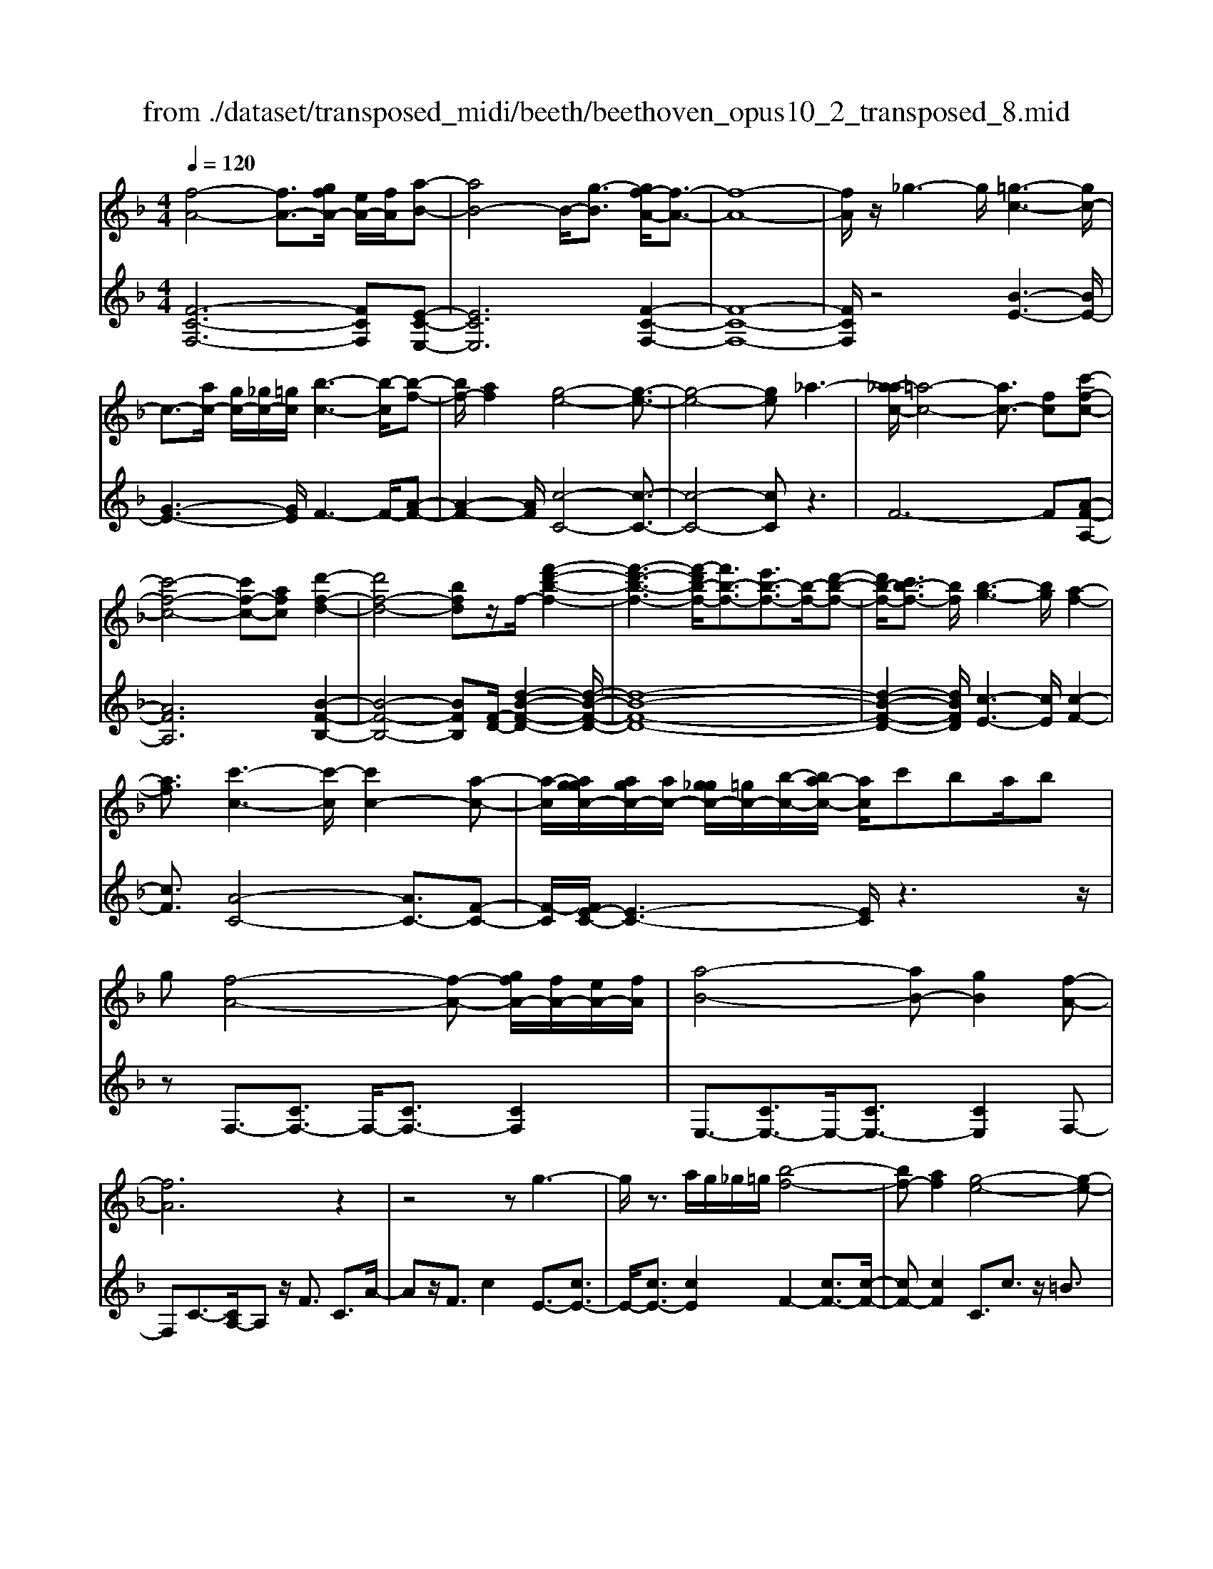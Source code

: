 X: 1
T: from ./dataset/transposed_midi/beeth/beethoven_opus10_2_transposed_8.mid
M: 4/4
L: 1/8
Q:1/4=120
% Last note suggests Phrygian mode tune
K:F % 1 flats
V:1
%%MIDI program 0
[f-A-]4 [fA-]3/2[gfA-]/2 [eA-]/2[fA]/2[a-B-]| \
[aB-]4 B/2-[g-B]3/2 [gf-A-]/2[f-A-]3/2| \
[f-A-]8| \
[fA]/2z/2_g3- g/2[=g-c-]3[gc-]/2|
c3/2-[ac-]/2 [gc-]/2[_gc-]/2[=gc]/2[b-c-]3[b-c]/2[b-f-]| \
[bf-]/2[af]2[g-e-]4[g-e-]3/2| \
[g-e-]4 [ge]_a3-| \
[a-_ac-]/2[=a-c-]4[ac-]3/2 [fc][c'-f-c-]|
[c'-f-c-]4 [c'f-c-][afc] [d'-f-d-]2| \
[d'f-d-]4 [bfd]z/2f/2- [f'-d'-b-f-]2| \
[f'-d'-b-f-]3[f'-d'b-f-]/2[f'b-f-]3/2[e'b-f-]3/2[b-f-]/2[d'-b-f-]| \
[d'b-f-]/2[c'b-f-]3/2 [bf]/2[b-g-]3[bg]/2 [a-f-]2|
[af]3/2[c'-c-]3[c'-c]/2[c'c-]2[a-c-]| \
[a-c]/2[aggc-]/2[agc-]/2[ac-]/2 [g_gc-]/2[=gc-]/2[b-c-]/2[ba-c-]/2 [ac]/2c'ba/2b| \
g[f-A-]4[f-A-] [gfA-]/2[fA-]/2[eA-]/2[fA]/2| \
[a-B-]4 [aB-][gB]2[f-A-]|
[fA]6 z2| \
z4 zg3-| \
g/2z3/2 a/2g/2_g/2=g/2 [b-f-]4| \
[bf-][af]2[g-e-]4[g-e-]|
[ge]2 z6| \
z/2[a-c]/2a4-a3/2f/2-[fc-]/2[c'-c]/2| \
c'4- c'3/2a/2 d/2d'3/2-| \
d'8-|
d'/2-[d'c'-_g-]/2[c'g] z/2[b-=g-]3/2 [ba-gf-]/2[af-]3[c'-f-]/2| \
[c'f]3[b-e-]3 [be-]/2[g-e-]3/2| \
[ge]2 [g-B]4 [g-A-]/2[g-B-A]/2[g-B]/2[g-c-]/2| \
[g-c]/2[gB][fA]4z2z/2|
z[d''-d']/2d''4-d''/2 z/2z/2z/2z/2| \
d3/2z4z/2 [cA][c-A-]| \
[cA]6 [B-G-]2| \
[BG]3/2z3c'/2c''3-|
c''2 z/2z/2z/2c3/2z3| \
z2 [B-G-]/2[B-BG-G]/2[B-G-]4[B-G-]| \
[BG]3/2[A-F-]3[AF]/2z3| \
z8|
z4 z[cFC] c2-| \
c4- c=B3/2_d3/2-| \
_d/2=d3/2 _g3/2-[=g-_g]/2 =gz/2b3/2-[=b-_b]/2=b/2-| \
=b/2z/2_d'3/2-[=d'-_d']/2=d' e'2 f'3/2d'/2-|
d'3/2=b6-b/2-| \
=b3/2-[c'b]/2 b/2a/2b/2c'2-c'/2 d'd'-| \
d'2- d'/2c'4-c'3/2-| \
c'_d'3- d'/2=d'3-d'/2-|
d'4- d'e'/2d'/2 c'/2[e'-d']/2e'-| \
e'f' f'3-f'/2e'2-e'/2-| \
e'z6z| \
=B/2 (3c/2d/2c/2 (3B/2f/2e/2 (3d/2b/2a/2[d'g]/2 [c'b]/2f'/2e'/2d'/2 a'2-|
a'4- a'/2-[a'a']/2[g'f']/2[e'd']/2 [c'=b]/2d'3/2-| \
d'c' =b3/2[d'-c']/2 d'c'/2c2-c/2-| \
cz4[ed]/2 (3f/2e/2d/2 (3=b/2a/2g/2[d'c']/2| \
 (3=b/2f'/2e'/2[b'd']/2a'/2 g'/2d''4-d''3/2-|
d''-[d''d'']/2[c''=b']/2  (3a'/2g'/2f'/2e'4-e'| \
ze' f'4- f'z| \
f'g'4-g' z/2g'_a'/2-| \
_a'4- a'/2za'=a'3/2-|
a'3-a'/2za'/2-[=b'-a']/2b'2-b'/2-| \
=b'2 z3/2b'c''3-c''/2-| \
c''3/2zz/2z/2d''3/2c''3/2=b'3/2| \
z/2a'3/2 g'3/2z/2 _g'3/2-[a'-g']/2 a'=g'-|
g'f'3/2e'3/2 z/2d'3/2 g'2| \
_e'=e' z/2eze'ez/2e'| \
f'f z3/2f'f_g'z/2=g'| \
gz3/2g'gg'_a'z/2a|
z_a' az/2a'=a'az3/2| \
a'a z/2b'=b'bz3/2b'| \
=bb' z/2c''c'zc''z/2c'| \
c''_e' z/2c''_g'c''z/2 g'-[=g'-_g']/2=g'/2-|
g'6- g'_g'| \
z/2a'g'f'z/2 e'[d'-c'-]3| \
[d'c'-]3c'/2-c'/2 [g'-=b-]4| \
[g'=b-]3/2[g'b][c'-e-]3[c'e]/2 z2|
z2 z/2_ga=gz/2 fe| \
[dc-]6 c/2-c/2[g-=B-]| \
[g-=B-]4 [gB-]/2[gB]c2-c/2-| \
cz6z|
z2 E/2-[e-c-B-G-E]3[ecBG]/2 z2| \
z6 z3/2[f-A-]/2| \
[f-A-]4 [fA-][gA-]/2[fA-]/2 [eA]/2f/2[a-B-]| \
[aB-]4 [gB]2 [f-A-]2|
[f-A-]4 [f-A]f2e-| \
e/2-[f-e]/2f3/2_g3/2- [=g-_gc-]/2[=gc-]3c/2-| \
c3/2-[ac-]/2 [gc-]/2[_gc]/2=g/2[b-c-]3[b-f-c]/2[b-f-]| \
[bf-]/2[a-f]3/2 a/2[g-e-]4[g-e-]3/2|
[g-e]3/2gd'c'ba_az/2| \
a6 fc'-| \
c'4- c'a/2-[d'-a]/2 d'2-| \
d'3-d'/2bf'3-f'/2-|
f'3-[f'f-]2[e'f-]3/2[d'f-]3/2| \
f/2-[c'f]3/2 [c'c-]3/2c/2- [bc]3/2[bc-]2[a-c-]/2| \
[ac][c'-c-]3 [c'-c]/2[c'c-]2[a-c]3/2| \
[aggc-]/2[agc-]/2[ac-]/2[g_gc-]/2 [=gc-]/2[bc-][a-c]/2 a/2c'/2-[c'b-]/2b/2  (3ac'b|
g/2[f-A-]4[fA-]3/2 [gA-]/2[fA-]/2[feA]/2[a-B-]/2| \
[a-B-]4 [aB-]/2B/2-[g-B]3/2[gf-A-]/2[f-A-]| \
[f-A-]4 [fA]3/2z2z/2| \
z4 z/2[g-c-]3[gc-]/2|
c2- [ac-]/2[gc-]/2[_gc]/2[b-=gf-c-]/2 [b-f-c-]4| \
[bf-c-]/2[f-c-]/2[a-fc]3/2[ag-e-]/2[g-e-]4[g-e-]| \
[ge]z6z| \
[a-c]/2a4-a3/2 f/2>c/2c'-|
c'4- c'a/2d/2- [d'-d-]2| \
[d'-d-]8| \
[d'-d]d'/2[c'_g][b=g][a-f-]3[af-]/2[c'-f-]| \
[c'-f-]2 [c'f]/2[b-e-]3[be-]/2 [g-e-]2|
[ge]3/2[g-B-]4[g-B]/2 g/2-[g-BA]/2[g-c]/2[g-B]/2| \
[g-A]/2[gB]/2[fA]4z3| \
z/2d'/2d''4-d'' z/2z/2z/2d/2-| \
dz4z/2[cA][c-A-]3/2|
[c-A-]4 [cA]3/2[B-G-]2[B-G-]/2| \
[BG]z3 z/2[c''-c']/2c''3-| \
c''3/2z/2 z/2b/2z/2c3/2z3| \
z3/2[BG][B-G-]4[B-G-]3/2|
[B-G-][B_A-GF-]/2[AF]3z3z/2| \
z8| \
z4 z/2[_dFD][d-_G-_E-]2[d-G-E-]/2| \
[_d-_G-_E-]4 [dG-E-]/2[c-G-E-]3[cGE]/2|
z2 z/2[c-F-D-]/2[c-cF-FD-D]/2[c-F-D-]4[c-F-D-]/2| \
[cF-D-]2 [=B-F-D-]3[BFD]/2z2z/2| \
[=BFD][B-F-D-]6[B-F-D-]/2[B_B-G-FD-]/2| \
[BGD-]D/2-[_g-D-]3/2[=g-_gD]/2=gz/2a3/2-[b-a]/2b|
_e'3/2z/2 =e'3/2_g'3/2-[=g'-_g']/2=g'z/2a'-| \
a'/2-[b'-a']/2b' g'2 e'4-| \
e'4- e'/2f'/2e'/2d'/2 [f'-e']/2f'3/2-| \
f'/2z/2g'/2-[g'-g']/2 g'3f'3-|
f'4 _g'3-g'/2=g'/2-| \
g'8| \
a'/2g'/2_g'/2=g'/2 a'2- a'/2b'b'2-b'/2-| \
b'/2-[b'a'-]/2a'3 z4|
z3z/2[fe]/2  (3g/2f/2e/2 (3b/2a/2g/2 [e'd']/2 (3c'/2g'/2f'/2[b'e']/2| \
a'/2g'/2d''6-d''/2-[d''d'']/2| \
[c''b']/2 (3a'/2g'/2f'/2[g'-e']/2 g'2 f'e'3/2f'/2g'-| \
[g'f']/2f3-f/2 z4|
[ag]/2 (3b/2a/2g/2 (3e'/2d'/2c'/2[g'f']/2e'/2b'4-b'/2-| \
b'4 z/2z/2z/2z/2 z/2a3/2-| \
a3-a/2zab2-b/2-| \
b2- b/2zbc'3-c'/2-|
c'3/2z/2 c'_d'4-d'| \
z_d' =d'4- d'z| \
d'/2-[e'-d']/2e'4-e'/2z3/2e'| \
f'4- f'z z/2z/2g'-|
g'/2f'3/2 e'3/2z/2 d'3/2c'2=b/2-| \
=b-[d'-b]/2d'-[d'c'-]/2c'3/2_b3/2 a3/2z/2| \
g3/2-[c'-g]/2 c'3/2_a=az/2 Az| \
aA z/2abBz3/2b|
B=b z/2c'cz3/2 c'c| \
c'_d' z/2dzd'dz/2d'| \
d'd z3/2d'd_e'z/2=e'| \
ez3/2e'ee'f'z/2f|
zf' fz/2_a'aa'z/2f| \
f'f3/2c'4-c'3/2-| \
c'2- c'/2=b'd''c''z/2 _b'a'| \
[g'f'-]6 f'/2-f'/2[c''-e'-]|
[c''-e'-]4 [c''e'-]/2[c''e'][f'-a-]2[f'-a-]/2| \
[f'a]z4z/2=bd'c'/2-| \
c'/2z/2b az/2[g-f-]4[g-f-]/2| \
[g-f-][gf-]/2f/2- [c'-fe-]/2[c'-e-]4[c'e-]e/2-|
[c'-e]/2c'/2[f-cA]3/2[f-cA]3f/2- [fcA]2| \
[a-cB]3/2[a-c-B-]3[acB]/2[g-cB]3/2g/2[f-c-A-]| \
[f-cA]/2[f-c-A-]3[f-cA]/2 [f-c-A-]3[f-cA]/2[f-c-A-]/2| \
[f-cA]3[_g-fc-A-]/2[g-cA]g/2[=g-cB]3/2[g-c-]3/2|
[gc]2 [ac-]/2[gc-]/2[_gc-]/2[=gc-]/2 [b-f-c]3/2[b-f-c-]2[b-f-c-]/2| \
[b-f-c]/2[bf]/2[afc-]2[g-e-c]3/2[g-e-c]3[g-e-]/2| \
[g-e-c]3[g-e-c]3 [g-e-]/2[g-e-c-]3/2| \
[gec-]/2[c'-c]3/2 [c'-c]3c'/2-[c'c-]3/2[b-c-]|
[b-c]/2[b-c]3b/2- [bc-]2 [a-c]3/2[a-c-]/2| \
[a-c-]2 [a-c]/2a/2-[a_d-]3/2[g-d]3/2 [g=d-]2| \
[b-d]b/2-[bd-][g-d-]/2[gf-d-]/2[f-d]3/2[f-c]3| \
[fc-]3/2c/2- [_g-c]g/2-[g-c-]3/2[=g-_gc-]/2[=g-c]g/2-[g-c-]|
[gc-]/2[_a-c]2[ac-]3/2 [=a-cA-]3/2[ac-A]2[b-c-B-]/2| \
[b-cB-]/2[b-B-]/2[b-c-B-]3/2[=b-_bc-=B-_B]/2[=b-cB-] [b-B-]/2[bc-B]3/2 c/2[c'-c-]3/2| \
[c'-c]3/2[c'-c-]3[c'-c]/2[c'b-c-B-]/2[b-c-B-]2[b-cB]/2| \
b/2-[b-c-B-]3[bcB]/2 [a-c-A-]3[a-cA]/2[a-_d-A-]/2|
[a-_d-A-]2 [a-dA]/2a/2[g=d-]3/2[ad-]3/2 [b-d-]3/2[b-d-d]/2| \
[bd-]/2[gd][f-c-]3/2[c'-fc-]2[c'_g-c-] [g-c-]/2[c'-g-c-]3/2| \
[c'-g-_gc-]/2[c'=g-c-][c'-gc]2[c'e-]e/2-[c'e]2[f-c-A-]| \
[f-cA]/2[fc-]2cz/2 c3c-|
c2 z/2c3/2- [b-g-c]3/2[b-g-c-]2[b-g-c-]/2| \
[b-g-c]/2[b-g-]/2[bgc-]3/2[b-g-c]3/2 [b-g-]/2[b-g-c]3[b-g-c-]/2| \
[bgc-]c/2-[a-f-c]3/2[afc-]2c z/2c3/2-| \
c3/2z/2 c3c2-[g-cB-]|
[g-B-]/2[g-cB-]3[g-B-]/2 [gc-B]3/2[g-cB-]3/2[g-c-B-]| \
[g-cB-]2 [g-B-]/2[gcB]3/2 [fA]3/2z/2 [c-C-]2| \
[cC][cC]3 z/2[c-C-]3/2 [cA-F-C]3/2[c-A-F-C-]/2| \
[c-AFC-]3/2[cB-G-C][B-G-]/2[c-BGC-]2[cC]3/2[c-C-]3/2|
[cB-G-C]3/2[c-BGC-]2[cC]3/2[c-C-]2[c-A-F-C-]| \
[cAFC]/2[cAFC]3z/2 [cAFC]3z/2[c-A-F-C-]/2| \
[c-A-F-C-]2 [cAFC]/2[cAFC]3z/2 [A-F-C-]2| \
[AFC][AFC]3 z/2[A-F-C-]3[AFC]/2|
[A-F-C-]3[AFC]/2[FCA,]3z/2[F-C-A,-]| \
[FCA,]2 z/2[F-C-A,-]3[FCA,]/2 [F-C-A,-]2| \
[FCA,]3/2z4z3/2[C-A,-]| \
[C-A,-]2 [CA,]/2z4[A,-F,-]3/2|
[A,-F,-]8|[A,-F,-]8|[A,-F,-]2 [A,F,]/2
V:2
%%clef treble
%%MIDI program 0
[F-C-F,-]6 [FCF,][E-C-E,-]| \
[ECE,]6 [F-C-F,-]2| \
[F-C-F,-]8| \
[FCF,]/2z4[B-E-]3[BE-]/2|
[G-E-]3[GE]/2F3-F/2-[A-F-]| \
[A-F-]2 [AF]/2[c-C-]4[c-C-]3/2| \
[c-C-]4 [cC]z3| \
F6- F[A-F-A,-]|
[AFA,]6 [B-F-B,-]2| \
[B-F-B,-]4 [BFB,][F-D-]/2[d-B-F-D-]2[d-B-F-D-]/2| \
[d-B-F-D-]8| \
[d-B-F-D-]2 [dBFD]/2[c-E-]3[cE]/2 [c-F-]2|
[cF]3/2[A-C-]4[AC-]3/2[F-C-]| \
[F-C]/2[FE-C-]/2[E-C-]3 [EC]/2z3z/2| \
zF,3/2-[CF,-]3/2 F,/2-[CF,-]3/2 [CF,]2| \
E,3/2-[CE,-]3/2E,/2-[CE,-]3/2[CE,]2F,-|
F,C3/2-[CA,-]/2A, z/2F3/2 C3/2A/2-| \
Az/2F3/2c2E3/2-[cE-]3/2| \
E/2-[cE-]3/2 [cE]2 F2- [cF-]3/2[c-F-]/2| \
[cF-][cF]2C3/2c3/2 z/2=B3/2|
c3/2z/2 =B3/2c3/2d3/2z/2_B-| \
B/2z2F3/2 A3/2c3/2z| \
zA,3/2z/2C3/2F2z3/2| \
[DB,-]2 [E-B,-]3/2[F-EB,-]/2 [FB,-]3/2[_G-B,-]3/2[=G-_GB,-]/2[=G-B,-]/2|
[G-B,-]/2[A-GB,-]/2[AB,-]3/2[B-B,]3/2 [c-BC-]/2[cC-]C/2- [=BC-]3/2[_B-C-]/2| \
[BC-][AC-]3/2C/2[GC-]3/2[AC-]3/2 C/2-[BC-]3/2| \
[EC]2 [E-F,-]6| \
[EF,-]3/2[FF,]4z2z/2|
z3/2[d-c-A-_G-]6[dcAG]/2| \
z6 [D_G,][D-=G,-]| \
[D-G,-]8| \
[DG,]3/2z3z/2[c-B-G-E-]3|
[c-B-G-E-]3[cB-G-E-]/2[BGE]/2 z4| \
z2 [CE,][C-F,-]4[C-F,-]| \
[C-F,-]4 [CF,]z3| \
_A,/2A4-A (3A/2F/2C/2[A,F,]/2[C,A,,-]/2A,,/2-|
_A,,/2z4z/2[A,A,,] [F-D-G,-G,,-]2| \
[F-D-G,-G,,-]8| \
[FDG,G,,]/2z6z3/2| \
z8|
z3/2[GF]3z/2[GF]3| \
[GF]3z/2[G-F-]3[GF]/2[G-E-]| \
[G-E-]2 [GE]/2[GE]3z/2 [G-E-]2| \
[GE][G-E-]3 [GE]/2[G-F-=B,-]3[GFB,]/2|
[G-F-=B,-]3[GFB,]/2[GFB,]3z/2[G-E-B,-]| \
[G-E=B,-]3/2[GDB,][G-_E-C-]3[GEC]/2 [G-=E-C-]2| \
[G-E-C-][G-GE-EC-C]/2[GEC]3[G-E-C-]3[GEC]/2| \
[G-F-]3[GF]/2z/2 [G-F-]3[GF]/2[G-F-]/2|
[G-F-]2 [GF]/2z/2[G-F-]3 [GF]/2z3/2| \
z2 [G-E-]3[GE]/2[G-E-]2[G-E-]/2| \
[GE][G-E-]3 [GE]/2[G-F-=B,-]3[GFB,]/2| \
z/2[G-F-D-=B,-]3[GFDB,]/2 [GFDB,]3z/2[G-F-D-B,-]/2|
[GFD=B,]3z3 z/2[G-E-C-]3/2| \
[GEC]2 z3z/2[=B-G-F-D-]2[B-G-F-D-]/2| \
[=BGFD]z3 [c-G-E-]3[cGE]/2z/2| \
z3[c-_A-E-]3 [cAE]/2z3/2|
z2 [c-A-F-]3[cAF]/2z2z/2| \
z/2[d=B_AF]4z3z/2| \
[_e-c-A-_G-]3[ecAG]/2z4z/2| \
z4 z3/2[e-c-G-]2[e-c-G-]/2|
[ecG]z3 z/2[f-=B-G-]3[fBG]/2| \
z2 z/2cGECz3/2| \
zd z/2=BGDz2z/2| \
ec z/2GEz2z/2e|
c_A z/2Ez2z/2 fc| \
AF z2 z/2fz/2 d=B| \
Gz2z/2_g-[g-_e-]3/2 [g-e-c-][g-e-c-_A-]| \
[_g-_e-c-_A-]6 [gec-A]c/2z/2|
z/2G,/2z/2C/2 z/2E/2z G/2z/2c/2z/2 ez/2_e/2-| \
_e/2f=edz/2 c[f-G-]3| \
[f-G-]8| \
[f-G-]2 [fG]/2zG,,/2 z/2C,/2z E,/2z/2G,/2z/2|
C/2z/2E z/2_EF=Ez/2 DC| \
z/2[F-G,-]6[F-G,-]3/2| \
[F-G,-]4 [F-G,-]3/2[FE-C-G,]/2 [E-C-]2| \
[EC]z6z|
z2 [CB,G,C,]4 z2| \
z6 z3/2F,/2-| \
F,3C3- C/2z/2E,-| \
E,2- E,/2C3-C/2 F,2-|
F,3/2C3-C/2F3-| \
F/2A3-A/2 [B-E-]3[BE-]/2[G-E-]/2| \
[GE]3F3- F/2-[A-F-]3/2| \
[AF]2 [c-C-]3[c-C-]/2[c-B-C-]2[c-B-C-]/2|
[c-BC-][c-G-C-]3 [c-GC-]/2[cE-C]3E/2| \
z2 z/2F/2-[c-F]/2c3z3/2| \
zA, F3-F/2z2z/2| \
B,B2-B/2D-[B-D-]2[BD-]/2[F-D-]/2[d-FD-]/2|
[dD-]2 [BD-][F-D-]3 [FD]/2[F-D-]3/2| \
[FD]2 [G-E-]3[GE]/2[A-F-]2[A-F-]/2| \
[AF][A-C-]4[AC-]3/2[F-C]3/2| \
[FE-C-]/2[E-C-]3[EC]/2 z4|
z/2F,3/2- [CF,-]3/2F,/2- [CF,-]3/2[CF,]2E,/2-| \
E,3/2-[CE,-]3/2[CE,-]3/2E,/2-[CE,]3/2F,z/2| \
CA, Fz/2CAFcz/2| \
BA Gz/2FE2-[E-C]3/2|
[E-C]3/2E/2- [EC-]3/2[F-C]/2 F3/2-[F-C]3/2[F-C-]| \
[F-C]/2F/2-[FC]3/2C,z/2 E,G, CE| \
Gz/2BdcBz/2 AG| \
Fc z/2AFCz/2 A,z|
Az/2FCA,F,z3/2B,-| \
[CB,-]B,/2-[DB,-][_EB,-][=EB,-]3/2[FB,-] [_GB,-][=GB,-]| \
[_AB,-]B,/2-[=AB,-][BB,]C3/2-[cC-] [=BC-]C-| \
[BC-]C/2-[AC]C-[GC-][AC-]C3/2-[BC-]|
[EC]3/2[E-F,-]6[E-F,-]/2| \
[EF,-][FF,]4z3| \
z[d-c-A-_G-]6[dcAG]/2z/2| \
z4 z3/2[D_G,][D-=G,-]3/2|
[D-G,-]8| \
[DG,]z3 z/2[c-B-G-E-]3[c-B-G-E-]/2| \
[cB-G-E-]3[BGE]/2z4z/2| \
z3/2[CE,][C-F,-]4[C-F,-]3/2|
[C-F,-]4 [CF,]/2z3_A,/2| \
_A4- A (3A/2F/2_D/2 [A,F,]/2[D,A,,-]/2A,,| \
z4 z/2[_A,A,,][A,-A,,-]2[A,-A,,-]/2| \
[_A,A,,]8|
z2 z/2[_A,-A,,-]/2[A,-A,A,,-A,,]/2[A,-A,,-]4[A,-A,,-]/2| \
[_A,A,,]2 [G,-G,,-]3[G,G,,]/2z2z/2| \
[G,G,,][G,-G,,-]6[G,-G,,-]/2[C-G,C,-G,,]/2| \
[CC,]z6z|
z8| \
z4 [cB]3z/2[c-B-]/2| \
[c-B-]2 [cB]/2z/2[cB]3 [c-B-]2| \
[cB]3/2[c-A-]3[cA]/2[c-A-]3|
[cA]/2[c-A-]3[cA]/2 [c-A-]3[cA]/2[c-B-E-]/2| \
[cBE]3[c-B-E-]3 [cBE]/2[c-B-E-]3/2| \
[cBE]2 [c-A-E-]2 [c-AE-]/2[cGE][c-_A-F-]2[c-A-F-]/2| \
[c_AF][c-=A-F-]3 [cAF]/2[cAF]3[c-A-F-]/2|
[cAF]3[c-B-]3 [cB]/2z/2[c-B-]| \
[c-B-]2 [cB]/2[cB]3z/2 [c-B-]2| \
[cB]3/2z3z/2[c-A-]3| \
[cA]/2[c-A-]3[cA]/2 [c-A-]3[cA]/2[c-B-E-]/2|
[cBE]3z/2[c-B-G-E-]3[cBGE]/2[c-B-G-E-]| \
[cBGE]2 z/2[cBGE]4z3/2| \
z2 [c-A-F-]3[cAF]/2z2z/2| \
z[e-c-B-G-]3 [ecBG]/2z3[f-c-A-]/2|
[fcA]3z3 z/2[f-_d-A-]3/2| \
[f_dA]2 z3z/2[f-=d-B-]2[f-d-B-]/2| \
[fdB]z3 [ge_dB]4| \
z3z/2[_a-f-d-=B-]3[afdB]/2z|
z8| \
z[A-F-C-]3 [AFC]/2z3z/2| \
[B-E-C-]3[BEC]/2z2z/2 FC| \
A,F, z2 z/2Gz/2 EC|
G,z2z/2AFz/2 CA,| \
z2 z/2AF_Dz/2 A,z| \
z3/2BFDB,z2z/2| \
BG z/2ECz2z/2=B-|
[=B-_A-][B-A-F-]3/2[B-A-F-_D-]4[B-A-F-D-]3/2| \
[=B-_A-F-_D-]2 [BAFD]/2zC/2 zF/2z/2 =A/2z/2c/2z/2| \
f/2za_abz/2=a gf| \
z/2[b-c-]6[b-c-]3/2|
[bc]6 z/2C,/2z| \
F,/2z/2A,/2z/2 C/2z/2F/2zA_ABz/2| \
AG Fz/2[B-C-]4[B-C-]/2| \
[B-C-]8|
[BC]F3- F/2C3-C/2| \
E3-E/2C3-C/2F-| \
F2- F/2C3-C/2 A,2-| \
A,3/2F,3-F,/2E,3-|
E,/2C,3-C,/2 F,3-F,/2A,/2-| \
A,3C3- C/2D3/2-| \
D3/2-[DC-]/2 C3-[C-B,-]3| \
[C-B,]/2[CA,-]3A,/2- [F-A,]3[F-G,-]|
[F-G,-]2 [FG,-]/2[E-G,-]3[E-G,]/2 [E-F,-]2| \
[EF,-]3/2[F-F,]3[F-B,-]3[FB,-]/2| \
[GB,-]3/2[B-B,]3/2B/2C3-[A-C-]3/2| \
[A-C]2 [AC-]3C/2-[E-C-]2[E-C-]/2|
[E-C][E-C-F,-]3 [F-EC-F,-]/2[FCF,]3[G-C-G,-]/2| \
[G-C-G,-]2 [G-C-G,-]/2[_A-GC-CA,-G,]/2[ACA,]3 z/2[=A-C-A,-]3/2| \
[AF-C-A,-]2 [FC-A,-]3/2[F-CA,]2[FC-G,-]3/2[E-C-G,-]| \
[E-C-G,-]2 [EC-G,-]/2[E-C-G,-]3/2 [E-CG,F,-]/2[EF,-]3/2 [F-F,-]2|
[FF,-]3/2[F-F,]3/2[F-B,-]3/2[_GF-B,-]3/2 [=G-FB,-]/2[GB,-]B,/2-| \
[B-B,]3/2[B-C-]3[BC-]/2[A-C]3| \
[B-AC-]/2[BC-]3[B-G-C-]3[BGC]/2[F-F,-]| \
[F-F,-]2 [FF,]/2A,3-[C-A,]/2 C2-|
CF3- [FE-]/2E3D/2-| \
D3C3- [E-C]/2E3/2-| \
E3/2F3-F/2C3-| \
C/2A,3-[A,F,-]/2 F,3E,-|
E,2- [E,D,-]/2D,3C,2-C,/2-| \
C,E,3- [F,-E,]/2F,3C,/2-| \
C,3A,,3- [F,-A,,F,,-]/2[F,-F,,-]3/2| \
[F,F,,]3/2[E,-E,,-]3[E,E,,]/2[D,-D,,-]3|
[E,-D,E,,-D,,]/2[E,E,,]3C,3-C,/2F,,-| \
F,,2- [F,-F,,]/2F,3-[F,-C,-]2[F,-C,-]/2| \
[F,-C,][F,-A,,-]3 [F,-A,,]/2[F,F,,-]3[F,-F,,]/2| \
F,3-[F,-C,-]3 [F,-C,]/2[F,-A,,-]3/2|
[F,-A,,]2 [F,F,,-]3F,,/2F,2-F,/2-| \
F,/2-[F,-C,-]3[F,-C,]/2 [F,-A,,-]3[F,-A,,]/2[F,-F,,-]/2| \
[F,-F,,]3F,/2z3z/2F,,-| \
F,,2- F,,/2z4F,,3/2-|
F,,8-|F,,8-|F,,2- F,,/2
